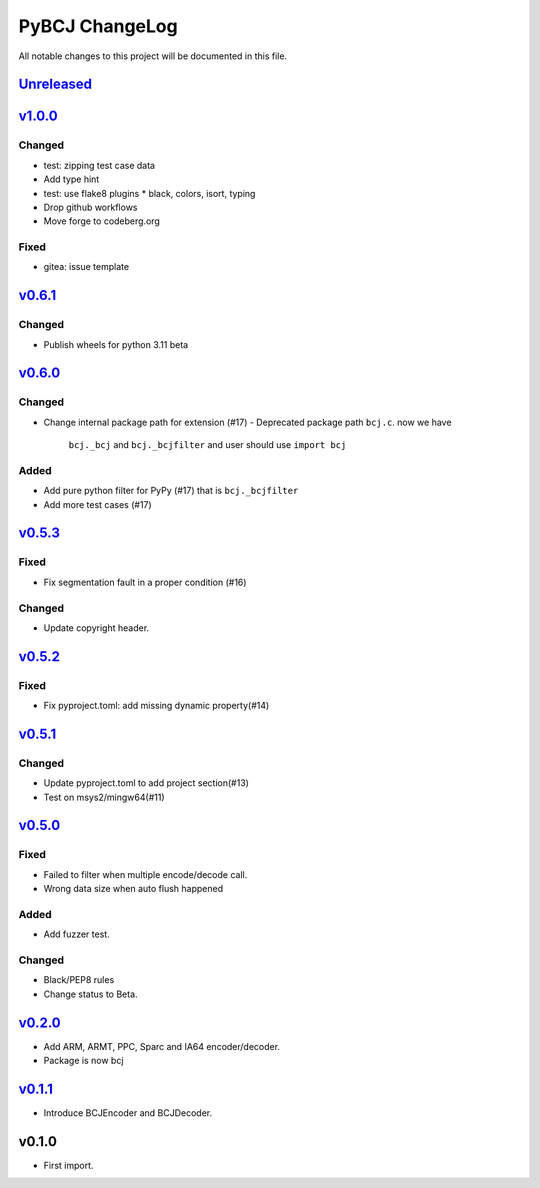===============
PyBCJ ChangeLog
===============

All notable changes to this project will be documented in this file.

`Unreleased`_
=============

`v1.0.0`_
=========

Changed
-------
- test: zipping test case data
- Add type hint
- test: use flake8 plugins
  * black, colors, isort, typing
- Drop github workflows
- Move forge to codeberg.org

Fixed
-----
* gitea: issue template

`v0.6.1`_
=========

Changed
-------

* Publish wheels for python 3.11 beta

`v0.6.0`_
=========

Changed
-------

- Change internal package path for extension (#17)
  - Deprecated package path ``bcj.c``. now we have
    ``bcj._bcj`` and ``bcj._bcjfilter`` and user should
    use ``import bcj``

Added
-----

- Add pure python filter for PyPy (#17)
  that is ``bcj._bcjfilter``
- Add more test cases (#17)

`v0.5.3`_
=========

Fixed
-----

- Fix segmentation fault in a proper condition (#16)

Changed
-------

- Update copyright header.

`v0.5.2`_
=========

Fixed
-----

- Fix pyproject.toml: add missing dynamic property(#14)


`v0.5.1`_
=========

Changed
-------

- Update pyproject.toml to add project section(#13)
- Test on msys2/mingw64(#11)


`v0.5.0`_
=========

Fixed
-----

- Failed to filter when multiple encode/decode call.
- Wrong data size when auto flush happened

Added
-----

- Add fuzzer test.

Changed
-------

- Black/PEP8 rules
- Change status to Beta.

`v0.2.0`_
=========

- Add ARM, ARMT, PPC, Sparc and IA64 encoder/decoder.
- Package is now bcj

`v0.1.1`_
=========

- Introduce BCJEncoder and BCJDecoder.

v0.1.0
======

- First import.


.. _Unreleased: https://codeberg.org/miurahr/pybcj/compare/v1.0.0...HEAD
.. _v1.0.0: https://codeberg.org/miurahr/pybcj/compare/v0.6.1...v1.0.0
.. _v0.6.1: https://codeberg.org/miurahr/pybcj/compare/v0.6.0...v0.6.1
.. _v0.6.0: https://codeberg.org/miurahr/pybcj/compare/v0.5.3...v0.6.0
.. _v0.5.3: https://codeberg.org/miurahr/pybcj/compare/v0.5.2...v0.5.3
.. _v0.5.2: https://codeberg.org/miurahr/pybcj/compare/v0.5.1...v0.5.2
.. _v0.5.1: https://codeberg.org/miurahr/pybcj/compare/v0.5.0...v0.5.1
.. _v0.5.0: https://codeberg.org/miurahr/pybcj/compare/v0.2.0...v0.5.0
.. _v0.2.0: https://codeberg.org/miurahr/pybcj/compare/v0.1.1...v0.2.0
.. _v0.1.1: https://codeberg.org/miurahr/pybcj/compare/v0.1.0...v0.1.1
